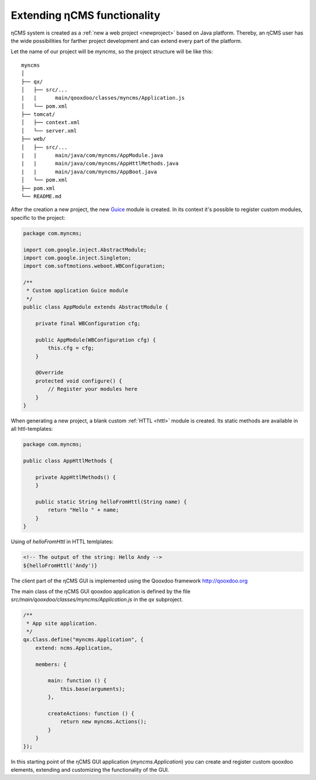 .. _extending:

Extending ηCMS functionality
============================

ηCMS system is created as a :ref:`new a web project <newproject>` based on Java platform.
Thereby, an ηCMS user has the wide possibilities for farther project development
and can extend every part of the platform.

Let the name of our project will be `myncms`,
so the project structure will be like this::

    myncms
    │
    ├── qx/
    │   ├── src/...
    |   |      main/qooxdoo/classes/myncms/Application.js
    │   └── pom.xml
    ├── tomcat/
    │   ├── context.xml
    │   └── server.xml
    ├── web/
    │   ├── src/...
    |   |      main/java/com/myncms/AppModule.java
    |   |      main/java/com/myncms/AppHttlMethods.java
    |   |      main/java/com/myncms/AppBoot.java
    │   └── pom.xml
    ├── pom.xml
    └── README.md



After the creation a new project, the new `Guice <https://github.com/google/guice>`_
module is created. In its context it's possible to register custom modules, specific to the
project:

.. code-block:: java

    package com.myncms;

    import com.google.inject.AbstractModule;
    import com.google.inject.Singleton;
    import com.softmotions.weboot.WBConfiguration;

    /**
     * Custom application Guice module
     */
    public class AppModule extends AbstractModule {

        private final WBConfiguration cfg;

        public AppModule(WBConfiguration cfg) {
            this.cfg = cfg;
        }

        @Override
        protected void configure() {
            // Register your modules here
        }
    }

When generating a new project, a blank custom :ref:`HTTL <httl>` module is created.
Its static methods are available in all httl-templates:

.. code-block:: java

    package com.myncms;

    public class AppHttlMethods {

        private AppHttlMethods() {
        }

        public static String helloFromHttl(String name) {
            return "Hello " + name;
        }
    }

Using of `helloFromHttl` in HTTL temlplates:

.. code-block:: html

    <!-- The output of the string: Hello Andy -->
    ${helloFromHttl('Andy')}

The client part of the ηCMS GUI is implemented
using the Qooxdoo framework http://qooxdoo.org

The main class of the ηCMS GUI qooxdoo application is defined by the
file `src/main/qooxdoo/classes/myncms/Application.js` in the `qx` subproject.

.. code-block:: js

    /**
     * App site application.
     */
    qx.Class.define("myncms.Application", {
        extend: ncms.Application,

        members: {

            main: function () {
                this.base(arguments);
            },

            createActions: function () {
                return new myncms.Actions();
            }
        }
    });

In this starting point of the ηCMS GUI application (`myncms.Application`)
you can create and register custom qooxdoo elements,
extending and customizing the functionality of the GUI.

